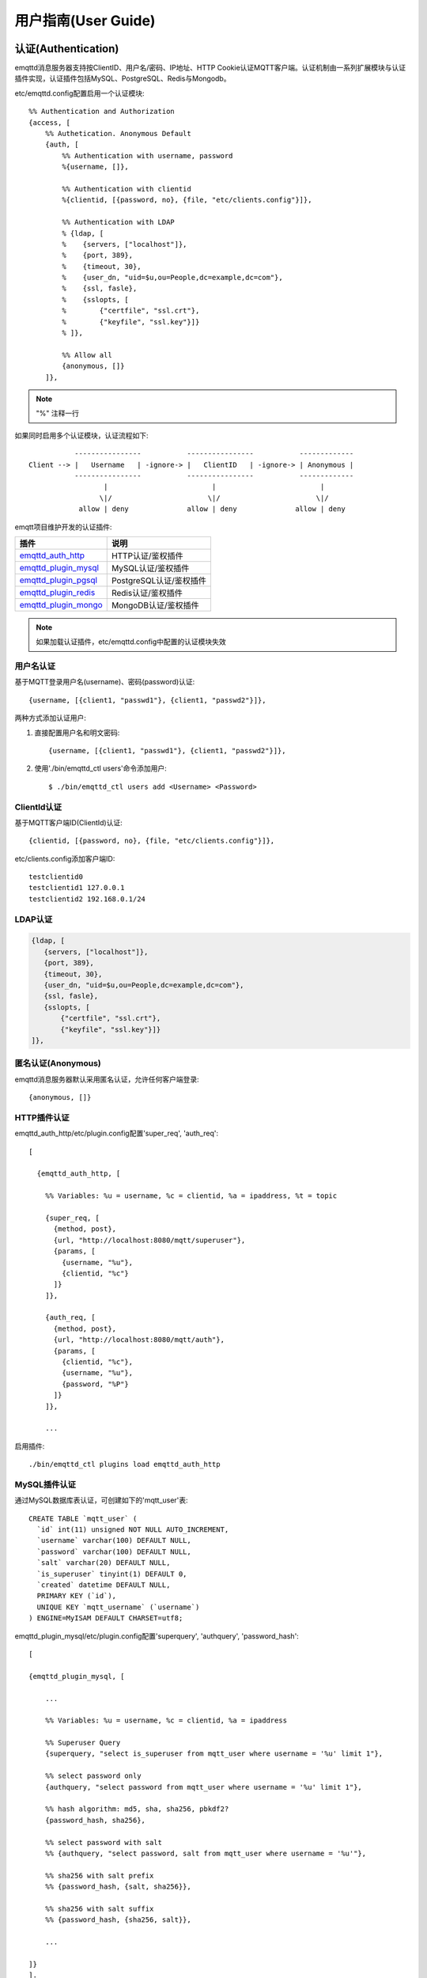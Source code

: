 
.. _guide:

====================
用户指南(User Guide)
====================

.. _authentication:

--------------------
认证(Authentication)
--------------------

emqttd消息服务器支持按ClientID、用户名/密码、IP地址、HTTP Cookie认证MQTT客户端。认证机制由一系列扩展模块与认证插件实现，认证插件包括MySQL、PostgreSQL、Redis与Mongodb。

etc/emqttd.config配置启用一个认证模块::

    %% Authentication and Authorization
    {access, [
        %% Authetication. Anonymous Default
        {auth, [
            %% Authentication with username, password
            %{username, []},

            %% Authentication with clientid
            %{clientid, [{password, no}, {file, "etc/clients.config"}]},

            %% Authentication with LDAP
            % {ldap, [
            %    {servers, ["localhost"]},
            %    {port, 389},
            %    {timeout, 30},
            %    {user_dn, "uid=$u,ou=People,dc=example,dc=com"},
            %    {ssl, fasle},
            %    {sslopts, [
            %        {"certfile", "ssl.crt"},
            %        {"keyfile", "ssl.key"}]}
            % ]},

            %% Allow all
            {anonymous, []}
        ]},

.. NOTE:: "%" 注释一行

如果同时启用多个认证模块，认证流程如下::

               ----------------           ----------------           -------------
    Client --> |   Username   | -ignore-> |   ClientID   | -ignore-> | Anonymous |
               ----------------           ----------------           -------------
                      |                         |                         |
                     \|/                       \|/                       \|/
                allow | deny              allow | deny              allow | deny

emqtt项目维护开发的认证插件:

+---------------------------+---------------------------+
| 插件                      | 说明                      |
+===========================+===========================+
| `emqttd_auth_http`_       | HTTP认证/鉴权插件         |
+---------------------------+---------------------------+
| `emqttd_plugin_mysql`_    | MySQL认证/鉴权插件        |
+---------------------------+---------------------------+
| `emqttd_plugin_pgsql`_    | PostgreSQL认证/鉴权插件   |
+---------------------------+---------------------------+
| `emqttd_plugin_redis`_    | Redis认证/鉴权插件        |
+---------------------------+---------------------------+
| `emqttd_plugin_mongo`_    | MongoDB认证/鉴权插件      |
+---------------------------+---------------------------+

.. NOTE:: 如果加载认证插件，etc/emqttd.config中配置的认证模块失效

用户名认证
----------

基于MQTT登录用户名(username)、密码(password)认证::

    {username, [{client1, "passwd1"}, {client1, "passwd2"}]},

两种方式添加认证用户:

1. 直接配置用户名和明文密码::

    {username, [{client1, "passwd1"}, {client1, "passwd2"}]},

2. 使用'./bin/emqttd_ctl users'命令添加用户::

   $ ./bin/emqttd_ctl users add <Username> <Password>

ClientId认证
------------

基于MQTT客户端ID(ClientId)认证::

    {clientid, [{password, no}, {file, "etc/clients.config"}]},

etc/clients.config添加客户端ID::

    testclientid0
    testclientid1 127.0.0.1
    testclientid2 192.168.0.1/24

LDAP认证
--------

.. code-block:: erlang

    {ldap, [
       {servers, ["localhost"]},
       {port, 389},
       {timeout, 30},
       {user_dn, "uid=$u,ou=People,dc=example,dc=com"},
       {ssl, fasle},
       {sslopts, [
           {"certfile", "ssl.crt"},
           {"keyfile", "ssl.key"}]}
    ]},

匿名认证(Anonymous)
-------------------

emqttd消息服务器默认采用匿名认证，允许任何客户端登录::

    {anonymous, []}

HTTP插件认证
------------

emqttd_auth_http/etc/plugin.config配置'super_req', 'auth_req'::

    [

      {emqttd_auth_http, [

        %% Variables: %u = username, %c = clientid, %a = ipaddress, %t = topic

        {super_req, [
          {method, post},
          {url, "http://localhost:8080/mqtt/superuser"},
          {params, [
            {username, "%u"},
            {clientid, "%c"}
          ]}
        ]},

        {auth_req, [
          {method, post},
          {url, "http://localhost:8080/mqtt/auth"},
          {params, [
            {clientid, "%c"},
            {username, "%u"},
            {password, "%P"}
          ]}
        ]},

        ...

启用插件::

    ./bin/emqttd_ctl plugins load emqttd_auth_http


MySQL插件认证
-------------

通过MySQL数据库表认证，可创建如下的'mqtt_user'表::

    CREATE TABLE `mqtt_user` (
      `id` int(11) unsigned NOT NULL AUTO_INCREMENT,
      `username` varchar(100) DEFAULT NULL,
      `password` varchar(100) DEFAULT NULL,
      `salt` varchar(20) DEFAULT NULL,
      `is_superuser` tinyint(1) DEFAULT 0,
      `created` datetime DEFAULT NULL,
      PRIMARY KEY (`id`),
      UNIQUE KEY `mqtt_username` (`username`)
    ) ENGINE=MyISAM DEFAULT CHARSET=utf8;

emqttd_plugin_mysql/etc/plugin.config配置'superquery', 'authquery', 'password_hash'::

    [

    {emqttd_plugin_mysql, [

        ...

        %% Variables: %u = username, %c = clientid, %a = ipaddress

        %% Superuser Query
        {superquery, "select is_superuser from mqtt_user where username = '%u' limit 1"},

        %% select password only
        {authquery, "select password from mqtt_user where username = '%u' limit 1"},

        %% hash algorithm: md5, sha, sha256, pbkdf2?
        {password_hash, sha256},

        %% select password with salt
        %% {authquery, "select password, salt from mqtt_user where username = '%u'"},

        %% sha256 with salt prefix
        %% {password_hash, {salt, sha256}},

        %% sha256 with salt suffix
        %% {password_hash, {sha256, salt}},

        ...

    ]}
    ].

.. NOTE:: 如果系统已有MQTT认证表，可通过配置'authquery'查询语句集成。

启用插件::

    ./bin/emqttd_ctl plugins load emqttd_plugin_mysql

PostgreSQL插件认证
------------------

通过PostgreSQL数据库表认证，可创建如下的'mqtt_user'表::

    CREATE TABLE mqtt_user (
      id SERIAL primary key,
      is_superuser boolean,
      username character varying(100),
      password character varying(100),
      salt character varying(40)
    );

emqttd_plugin_pgsql/etc/plugin.config配置'authquery'、'password_hash'::

    [

      {emqttd_plugin_pgsql, [

        ...

        %% Variables: %u = username, %c = clientid, %a = ipaddress

        %% Superuser Query
        {superquery, "select is_superuser from mqtt_user where username = '%u' limit 1"},

        %% Authentication Query: select password only
        {authquery, "select password from mqtt_user where username = '%u' limit 1"},

        %% hash algorithm: plain, md5, sha, sha256, pbkdf2?
        {password_hash, sha256},

        %% select password with salt
        %% {authquery, "select password, salt from mqtt_user where username = '%u'"},

        %% sha256 with salt prefix
        %% {password_hash, {salt, sha256}},

        %% sha256 with salt suffix
        %% {password_hash, {sha256, salt}},

        ...

      ]}
    ].

启用插件::

    ./bin/emqttd_ctl plugins load emqttd_plugin_pgsql

Redis插件认证
-------------

Redis认证。MQTT用户记录存储在Redis Hash, 键值: "mqtt_user:<Username>"

emqttd_plugin_redis/etc/plugin.config设置'supercmd'、'authcmd'、'password_hash'::

    [
      {emqttd_plugin_redis, [

        ...

        %% Variables: %u = username, %c = clientid

        %% HMGET mqtt_user:%u is_superuser
        {supercmd, ["HGET", "mqtt_user:%u", "is_superuser"]},
        
        %% HMGET mqtt_user:%u password
        {authcmd, ["HGET", "mqtt_user:%u", "password"]},

        %% Password hash algorithm: plain, md5, sha, sha256, pbkdf2?
        {password_hash, sha256},
        ...

      ]}
    ].

启用插件::

    ./bin/emqttd_ctl plugins load emqttd_plugin_redis


MongoDB插件认证
---------------

按MongoDB用户集合认证，例如创建'mqtt_user'集合::

    {
        username: "user",
        password: "password hash",
        is_superuser: boolean (true, false),
        created: "datetime"
    }

emqttd_plugin_mongo/etc/plugin.config设置'superquery'、'authquery'::

    [
      {emqttd_plugin_mongo, [

        ...

        %% Variables: %u = username, %c = clientid

        %% Superuser Query
        {superquery, [
          {collection, "mqtt_user"},
          {super_field, "is_superuser"},
          {selector, {"username", "%u"}}
        ]},

        %% Authentication Query
        {authquery, [
          {collection, "mqtt_user"},
          {password_field, "password"},
          %% Hash Algorithm: plain, md5, sha, sha256, pbkdf2?
          {password_hash, sha256},
          {selector, {"username", "%u"}}
        ]},

        ...

      ]}
    ].


启用插件::

    ./bin/emqttd_ctl plugins load emqttd_plugin_mongodb

.. _acl:

-------------
访问控制(ACL)
-------------

emqttd消息服务器通过ACL(Access Control List)实现MQTT客户端访问控制。

ACL访问控制规则定义::

    允许(Allow)|拒绝(Deny) 谁(Who) 订阅(Subscribe)|发布(Publish) 主题列表(Topics)

MQTT客户端发起订阅/发布请求时，emqttd消息服务器的访问控制模块，会逐条匹配ACL规则，直到匹配成功为止::

              ---------              ---------              ---------
    Client -> | Rule1 | --nomatch--> | Rule2 | --nomatch--> | Rule3 | --> Default
              ---------              ---------              ---------
                  |                      |                      |
                match                  match                  match
                 \|/                    \|/                    \|/
            allow | deny           allow | deny           allow | deny

Internal访问控制
----------------

emqttd消息服务器默认的访问控制，由一个'internal'模块实现，etc/emqttd.config中配置::

    {acl, [
        %% Internal ACL module
        {internal,  [{file, "etc/acl.config"}, {nomatch, allow}]}
    ]}

ACL规则通过etc/acl.config配置，emqttd启动时加载到ETS内存表::

    %% Allow 'dashboard' to subscribe '$SYS/#'
    {allow, {user, "dashboard"}, subscribe, ["$SYS/#"]}.

    %% Allow clients from localhost to subscribe any topics
    {allow, {ipaddr, "127.0.0.1"}, pubsub, ["$SYS/#", "#"]}.

    %% Deny clients to subscribe '$SYS#' and '#'
    {deny, all, subscribe, ["$SYS/#", {eq, "#"}]}.

    %% Allow all by default
    {allow, all}.


HTTP插件访问控制
------------------

HTTP API实现访问控制: https://github.com/emqtt/emqttd_auth_http

启用HTTP认证插件后，配置emqttd_auth_http/etc/plugin.config::

    ...

    %% Variables: %u = username, %c = clientid, %a = ipaddress, %t = topic
    %% 'access' parameter: sub = 1, pub = 2

    {acl_req, [
      {method, post},
      {url, "http://localhost:8080/mqtt/acl"},
      {params, [
        {access,   "%A"},
        {username, "%u"},
        {clientid, "%c"},
        {ipaddr,   "%a"},
        {topic,    "%t"}
      ]}
    ]}

MySQL插件访问控制
------------------

MySQL插件访问控制，通过mqtt_acl表定义ACL规则::

    CREATE TABLE `mqtt_acl` (
      `id` int(11) unsigned NOT NULL AUTO_INCREMENT,
      `allow` int(1) DEFAULT NULL COMMENT '0: deny, 1: allow',
      `ipaddr` varchar(60) DEFAULT NULL COMMENT 'IpAddress',
      `username` varchar(100) DEFAULT NULL COMMENT 'Username',
      `clientid` varchar(100) DEFAULT NULL COMMENT 'ClientId',
      `access` int(2) NOT NULL COMMENT '1: subscribe, 2: publish, 3: pubsub',
      `topic` varchar(100) NOT NULL DEFAULT '' COMMENT 'Topic Filter',
      PRIMARY KEY (`id`)
    ) ENGINE=InnoDB DEFAULT CHARSET=utf8;

    INSERT INTO mqtt_acl (id, allow, ipaddr, username, clientid, access, topic)
    VALUES
        (1,1,NULL,'$all',NULL,2,'#'),
        (2,0,NULL,'$all',NULL,1,'$SYS/#'),
        (3,0,NULL,'$all',NULL,1,'eq #'),
        (5,1,'127.0.0.1',NULL,NULL,2,'$SYS/#'),
        (6,1,'127.0.0.1',NULL,NULL,2,'#'),
        (7,1,NULL,'dashboard',NULL,1,'$SYS/#');

emqttd_plugin_mysql/etc/plugin.config配置'aclquery'与'acl_nomatch'::

    [

      {emqttd_plugin_mysql, [

        ...

        %% comment this query, the acl will be disabled
        {aclquery, "select * from mqtt_acl where ipaddr = '%a' or username = '%u' or username = '$all' or clientid = '%c'"},

        %% If no rules matched, return...
        {acl_nomatch, allow}

      ]}
    ].

PostgreSQL插件访问控制
-----------------------

PostgreSQL插件访问控制，通过mqtt_acl表定义ACL规则::

    CREATE TABLE mqtt_acl (
      id SERIAL primary key,
      allow integer,
      ipaddr character varying(60),
      username character varying(100),
      clientid character varying(100),
      access  integer,
      topic character varying(100)
    );

    INSERT INTO mqtt_acl (id, allow, ipaddr, username, clientid, access, topic)
    VALUES
        (1,1,NULL,'$all',NULL,2,'#'),
        (2,0,NULL,'$all',NULL,1,'$SYS/#'),
        (3,0,NULL,'$all',NULL,1,'eq #'),
        (5,1,'127.0.0.1',NULL,NULL,2,'$SYS/#'),
        (6,1,'127.0.0.1',NULL,NULL,2,'#'),
        (7,1,NULL,'dashboard',NULL,1,'$SYS/#');

emqttd_plugin_pgsql/etc/plugin.config设置'aclquery'与'acl_nomatch'::

    [

      {emqttd_plugin_pgsql, [

        ...

        %% Comment this query, the acl will be disabled. Notice: don't edit this query!
        {aclquery, "select allow, ipaddr, username, clientid, access, topic from mqtt_acl
                     where ipaddr = '%a' or username = '%u' or username = '$all' or clientid = '%c'"},

        %% If no rules matched, return...
        {acl_nomatch, allow}

        ...

      ]}
    ].

Redis插件访问控制
-----------------

Redis List存储一个MQTT客户端的访问控制规则，键值: "mqtt_acl:<Username>"，List存储: 存储"publish <Topic>", "subscribe <Topic>" 或 "pubsub <Topic>".

emqttd_plugin_redis/etc/plugin.config配置'aclcmd'与'acl_nomatch'::

    [
      {emqttd_plugin_redis, [

        ...

        %% SMEMBERS mqtt_acl:%u
        {aclcmd, ["SMEMBERS", "mqtt_acl:%u"]},

        %% If no rules matched, return...
        {acl_nomatch, deny},

        ...

      ]}
    ].

MongoDB插件访问控制
-------------------

MongoDB数据库创建'mqtt_acl'集合::

    {
        username: "username",
        clientid: "clientid",
        publish: ["topic1", "topic2", ...],
        subscribe: ["subtop1", "subtop2", ...],
        pubsub: ["topic/#", "topic1", ...]
    }

'mqtt_acl'集合插入数据，例如::

    db.mqtt_acl.insert({username: "test", publish: ["t/1", "t/2"], subscribe: ["user/%u", "client/%c"]})
    db.mqtt_acl.insert({username: "admin", pubsub: ["#"]})

emqttd_plugin_mongodb/etc/plugin.config配置'aclquery'与'acl_nomatch'::

    %% ACL Query: "%u" = username, "%c" = clientid
    {aclquery, [
      {collection, "mqtt_acl"},
      {selector, {"username", "%u"}}
    ]},

    %% If no ACL rules matched, return...
    {acl_nomatch, deny}

-------------
MQTT发布订阅
-------------

MQTT是为移动互联网、物联网设计的轻量发布订阅模式的消息服务器:

.. image:: ./_static/images/pubsub_concept.png

emqttd消息服务器安装启动后，任何设备或终端的MQTT客户端，可通过MQTT协议连接到emqttd，发布订阅消息方式互通。

MQTT协议客户端库: https://github.com/mqtt/mqtt.github.io/wiki/libraries

例如，mosquitto_sub/pub命令行发布订阅消息::

    mosquitto_sub -t topic -q 2
    mosquitto_pub -t topic -q 1 -m "Hello, MQTT!"

MQTT V3.1.1版本协议规范: http://docs.oasis-open.org/mqtt/mqtt/v3.1.1/mqtt-v3.1.1.html

emqttd消息服务器的MQTT协议TCP监听器，可在etc/emqttd.config文件中设置::

        {mqtt, 1883, [
            %% Size of acceptor pool
            {acceptors, 16},

            %% Maximum number of concurrent clients
            {max_clients, 512},

            %% Socket Access Control
            {access, [{allow, all}]},

            %% Connection Options
            {connopts, [
                %% Rate Limit. Format is 'burst, rate', Unit is KB/Sec
                %% {rate_limit, "100,10"} %% 100K burst, 10K rate
            ]},

            %% Socket Options
            {sockopts, [
                %Set buffer if hight thoughtput
                %{recbuf, 4096},
                %{sndbuf, 4096},
                %{buffer, 4096},
                %{nodelay, true},
                {backlog, 512}
            ]}
        ]},

MQTT(SSL) TCP监听器，缺省端口8883::

        {mqtts, 8883, [
            %% Size of acceptor pool
            {acceptors, 4},

            %% Maximum number of concurrent clients
            {max_clients, 512},

            %% Socket Access Control
            {access, [{allow, all}]},

            %% SSL certificate and key files
            {ssl, [{certfile, "etc/ssl/ssl.crt"},
                   {keyfile,  "etc/ssl/ssl.key"}]},

            %% Socket Options
            {sockopts, [
                {backlog, 1024}
                %{buffer, 4096},
            ]}
        ]},

------------
HTTP发布接口
------------

emqttd消息服务器提供了一个HTTP发布接口，应用服务器或Web服务器可通过该接口发布MQTT消息::

    HTTP POST http://host:8083/mqtt/publish

Web服务器例如PHP/Java/Python/NodeJS或Ruby on Rails，可通过HTTP POST请求发布MQTT消息::

    curl -v --basic -u user:passwd -d "qos=1&retain=0&topic=/a/b/c&message=hello from http..." -k http://localhost:8083/mqtt/publish

HTTP接口参数:

+---------+----------------+
| 参数    | 说明           |
+=========+================+
| client  | MQTT客户端ID   |
+---------+----------------+
| qos     | QoS: 0 | 1 | 2 |
+---------+----------------+
| retain  | Retain: 0 | 1  |
+---------+----------------+
| topic   | 主题(Topic)    |
+---------+----------------+
| message | 消息           |
+---------+----------------+

.. NOTE:: HTTP接口采用Basic认证

------------------
MQTT WebSocket连接
------------------

emqttd消息服务器支持MQTT WebSocket连接，Web浏览器可直接通过MQTT协议连接到emqttd:

+-------------------------+----------------------------+
| WebSocket URI:          | ws(s)://host:8083/mqtt     |
+-------------------------+----------------------------+
| Sec-WebSocket-Protocol: | 'mqttv3.1' or 'mqttv3.1.1' |
+-------------------------+----------------------------+

Dashboard插件提供了一个MQTT WebSocket连接的测试页面::

    http://127.0.0.1:18083/websocket.html

emqttd通过内嵌的HTTP服务器，实现MQTT WebSocket与HTTP发布接口，etc/emqttd.config设置::

    %% HTTP and WebSocket Listener
    {http, 8083, [
        %% Size of acceptor pool
        {acceptors, 4},
        %% Maximum number of concurrent clients
        {max_clients, 64},
        %% Socket Access Control
        {access, [{allow, all}]},
        %% Socket Options
        {sockopts, [
            {backlog, 1024}
            %{buffer, 4096},
        ]}
    ]}

-------------
$SYS-系统主题
-------------

emqttd消息服务器周期性发布自身运行状态、MQTT协议统计、客户端上下线状态到'$SYS/'开头系统主题。

$SYS主题路径以"$SYS/brokers/{node}/"开头，'${node}'是Erlang节点名称::

    $SYS/brokers/emqttd@127.0.0.1/version

    $SYS/brokers/emqttd@host2/uptime

.. NOTE:: 默认只允许localhost的MQTT客户端订阅$SYS主题，可通过etc/acl.config修改访问控制规则。

$SYS系统消息发布周期，通过etc/emqttd.config配置::

    {broker, [
        %% System interval of publishing broker $SYS messages
        {sys_interval, 60},

服务器版本、启动时间与描述消息
------------------------------

+--------------------------------+-----------------------+
| 主题                           | 说明                  |
+================================+=======================+
| $SYS/brokers                   | 集群节点列表          |
+--------------------------------+-----------------------+
| $SYS/brokers/${node}/version   | emqttd版本            |
+--------------------------------+-----------------------+
| $SYS/brokers/${node}/uptime    | emqttd启动时间        |
+--------------------------------+-----------------------+
| $SYS/brokers/${node}/datetime  | emqttd服务器时间      |
+--------------------------------+-----------------------+
| $SYS/brokers/${node}/sysdescr  | emqttd描述            |
+--------------------------------+-----------------------+

MQTT客户端上下线状态消息
------------------------

$SYS主题前缀: $SYS/brokers/${node}/clients/

+--------------------------+--------------------------------------------+------------------------------------+
| 主题(Topic)              | 数据(JSON)                                 | 说明                               |
+==========================+============================================+====================================+
| ${clientid}/connected    | {ipaddress: "127.0.0.1", username: "test", | Publish when a client connected    |
|                          |  session: false, version: 3, connack: 0,   |                                    |
|                          |  ts: 1432648482}                           |                                    |
+--------------------------+--------------------------------------------+------------------------------------+
| ${clientid}/disconnected | {reason: "keepalive_timeout",              | Publish when a client disconnected |
|                          |  ts: 1432749431}                           |                                    |
+--------------------------+--------------------------------------------+------------------------------------+

'connected'消息JSON数据::

    {
        ipaddress: "127.0.0.1",
        username:  "test",
        session:   false,
        protocol:  3,
        connack:   0,
        ts:        1432648482
    }

'disconnected'消息JSON数据::

    {
        reason: normal,
        ts:     1432648486
    }

Statistics - 系统统计消息
--------------------------

系统主题前缀: $SYS/brokers/${node}/stats/

Clients - 客户端统计
....................

+---------------------+---------------------------------------------+
| 主题(Topic)         | 说明                                        |
+---------------------+---------------------------------------------+
| clients/count       | 当前客户端总数                              |
+---------------------+---------------------------------------------+
| clients/max         | 最大客户端数量                              |
+---------------------+---------------------------------------------+

Sessions - 会话统计
...................

+---------------------+---------------------------------------------+
| 主题(Topic)         | 说明                                        |
+---------------------+---------------------------------------------+
| sessions/count      | 当前会话总数                                |
+---------------------+---------------------------------------------+
| sessions/max        | 最大会话数量                                |
+---------------------+---------------------------------------------+

Subscriptions - 订阅统计
........................

+---------------------+---------------------------------------------+
| 主题(Topic)         | 说明                                        |
+---------------------+---------------------------------------------+
| subscriptions/count | 当前订阅总数                                |
+---------------------+---------------------------------------------+
| subscriptions/max   | 最大订阅数量                                |
+---------------------+---------------------------------------------+

Topics - 主题统计
................

+---------------------+---------------------------------------------+
| 主题(Topic)         | 说明                                        |
+---------------------+---------------------------------------------+
| topics/count        | 当前Topic总数(跨节点)                       |
+---------------------+---------------------------------------------+
| topics/max          | Max number of topics                        |
+---------------------+---------------------------------------------+

Metrics-收发流量/报文/消息统计
------------------------------

系统主题(Topic)前缀: $SYS/brokers/${node}/metrics/

收发流量统计
............

+---------------------+---------------------------------------------+
| 主题(Topic)         | 说明                                        |
+---------------------+---------------------------------------------+
| bytes/received      | 累计接收流量                                |
+---------------------+---------------------------------------------+
| bytes/sent          | 累计发送流量                                |
+---------------------+---------------------------------------------+

MQTT报文收发统计
................

+--------------------------+---------------------------------------------+
| 主题(Topic)              | 说明                                        |
+--------------------------+---------------------------------------------+
| packets/received         | 累计接收MQTT报文                            |
+--------------------------+---------------------------------------------+
| packets/sent             | 累计发送MQTT报文                            |
+--------------------------+---------------------------------------------+
| packets/connect          | 累计接收MQTT CONNECT报文                    |
+--------------------------+---------------------------------------------+
| packets/connack          | 累计发送MQTT CONNACK报文                    |
+--------------------------+---------------------------------------------+
| packets/publish/received | 累计接收MQTT PUBLISH报文                    |
+--------------------------+---------------------------------------------+
| packets/publish/sent     | 累计发送MQTT PUBLISH报文                    |
+--------------------------+---------------------------------------------+
| packets/subscribe        | 累计接收MQTT SUBSCRIBE报文                  |
+--------------------------+---------------------------------------------+
| packets/suback           | 累计发送MQTT SUBACK报文                     |
+--------------------------+---------------------------------------------+
| packets/unsubscribe      | 累计接收MQTT UNSUBSCRIBE报文                |
+--------------------------+---------------------------------------------+
| packets/unsuback         | 累计发送MQTT UNSUBACK报文                   |
+--------------------------+---------------------------------------------+
| packets/pingreq          | 累计接收MQTT PINGREQ报文                    |
+--------------------------+---------------------------------------------+
| packets/pingresp         | 累计发送MQTT PINGRESP报文数量               |
+--------------------------+---------------------------------------------+
| packets/disconnect       | 累计接收MQTT DISCONNECT数量                 |
+--------------------------+---------------------------------------------+

MQTT消息收发统计
................

+--------------------------+---------------------------------------------+
| 主题(Topic)              | 说明                                        |
+--------------------------+---------------------------------------------+
| messages/received        | 累计接收消息                                |
+--------------------------+---------------------------------------------+
| messages/sent            | 累计发送消息                                |
+--------------------------+---------------------------------------------+
| messages/retained        | Retained消息总数                            |
+--------------------------+---------------------------------------------+
| messages/dropped         | 丢弃消息总数                                |
+--------------------------+---------------------------------------------+

Alarms-系统告警
---------------

系统主题(Topic)前缀: $SYS/brokers/${node}/alarms/

+------------------+------------------+
| 主题(Topic)      | 说明             |
+------------------+------------------+
| ${alarmId}/alert | 新产生告警       |
+------------------+------------------+
| ${alarmId}/clear | 清除告警         |
+------------------+------------------+

Sysmon-系统监控
---------------

系统主题(Topic)前缀: $SYS/brokers/${node}/sysmon/

+------------------+--------------------+
| 主题(Topic)      | 说明               |
+------------------+--------------------+
| long_gc          | GC时间过长警告     |
+------------------+--------------------+
| long_schedule    | 调度时间过长警告   |
+------------------+--------------------+
| large_heap       | Heap内存占用警告   |
+------------------+--------------------+
| busy_port        | Port忙警告         |
+------------------+--------------------+
| busy_dist_port   | Dist Port忙警告    |
+------------------+--------------------+

.. _trace:

----
追踪
----

emqttd消息服务器支持追踪来自某个客户端(Client)的全部报文，或者发布到某个主题(Topic)的全部消息。

追踪客户端(Client)::

    ./bin/emqttd_ctl trace client "clientid" "trace_clientid.log"

追踪主题(Topic)::

    ./bin/emqttd_ctl trace topic "topic" "trace_topic.log"

查询追踪::

    ./bin/emqttd_ctl trace list

停止追踪::

    ./bin/emqttd_ctl trace client "clientid" off

    ./bin/emqttd_ctl trace topic "topic" off


.. _emqttd_auth_http:     https://github.com/emqtt/emqttd_auth_http
.. _emqttd_plugin_mysql:  https://github.com/emqtt/emqttd_plugin_mysql
.. _emqttd_plugin_pgsql:  https://github.com/emqtt/emqttd_plugin_pgsql
.. _emqttd_plugin_redis:  https://github.com/emqtt/emqttd_plugin_redis
.. _emqttd_plugin_mongo:  https://github.com/emqtt/emqttd_plugin_mongo

